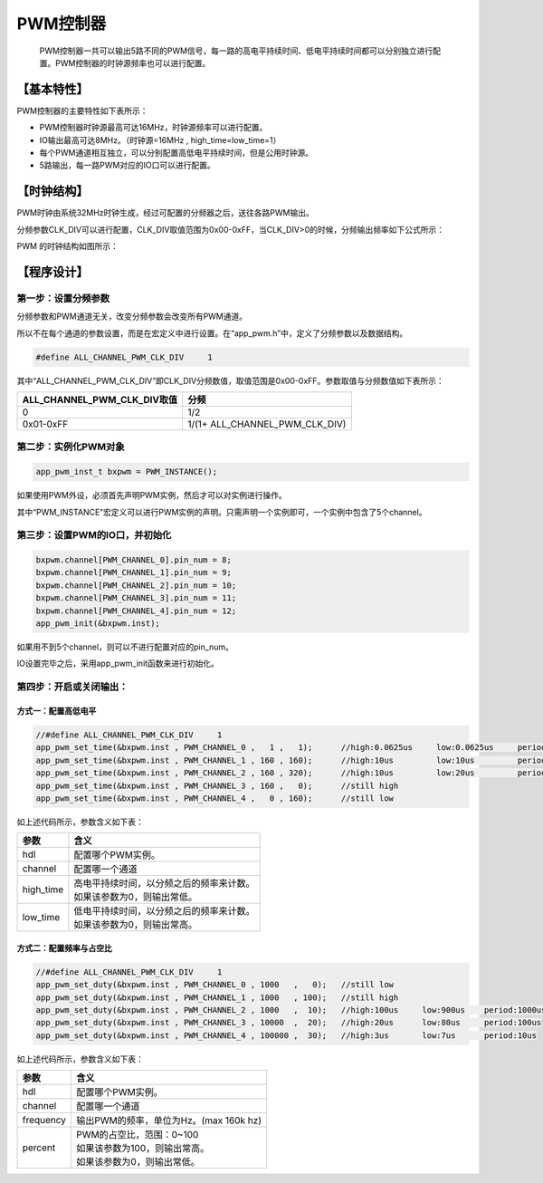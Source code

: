 ============
PWM控制器
============


    PWM控制器一共可以输出5路不同的PWM信号，每一路的高电平持续时间、低电平持续时间都可以分别独立进行配置。PWM控制器的时钟源频率也可以进行配置。

***************
【基本特性】
***************

PWM控制器的主要特性如下表所示：

- PWM控制器时钟源最高可达16MHz，时钟源频率可以进行配置。
- IO输出最高可达8MHz。（时钟源=16MHz , high_time=low_time=1）
- 每个PWM通道相互独立，可以分别配置高低电平持续时间，但是公用时钟源。
- 5路输出，每一路PWM对应的IO口可以进行配置。

***************
【时钟结构】
***************

PWM时钟由系统32MHz时钟生成，经过可配置的分频器之后，送往各路PWM输出。

分频参数CLK_DIV可以进行配置，CLK_DIV取值范围为0x00-0xFF，当CLK_DIV>0的时候，分频输出频率如下公式所示：

.. image:: img/pwm_clk.png

PWM 的时钟结构如图所示：

.. image:: img/pwm_freq.png



***************
【程序设计】
***************



第一步：设置分频参数
=============================

分频参数和PWM通道无关，改变分频参数会改变所有PWM通道。

所以不在每个通道的参数设置，而是在宏定义中进行设置。在“app_pwm.h”中，定义了分频参数以及数据结构。

.. code:: c

    #define ALL_CHANNEL_PWM_CLK_DIV     1


其中“ALL_CHANNEL_PWM_CLK_DIV”即CLK_DIV分频数值，取值范围是0x00-0xFF。参数取值与分频数值如下表所示：


==============================      =======================================
ALL_CHANNEL_PWM_CLK_DIV取值             分频
==============================      =======================================
0                                       1/2
0x01-0xFF                               1/(1+ ALL_CHANNEL_PWM_CLK_DIV)
==============================      =======================================


第二步：实例化PWM对象
==============================


.. code:: c

    app_pwm_inst_t bxpwm = PWM_INSTANCE();


如果使用PWM外设，必须首先声明PWM实例，然后才可以对实例进行操作。

其中“PWM_INSTANCE”宏定义可以进行PWM实例的声明。只需声明一个实例即可，一个实例中包含了5个channel。




第三步：设置PWM的IO口，并初始化
====================================


.. code:: c

    bxpwm.channel[PWM_CHANNEL_0].pin_num = 8;
    bxpwm.channel[PWM_CHANNEL_1].pin_num = 9;
    bxpwm.channel[PWM_CHANNEL_2].pin_num = 10;
    bxpwm.channel[PWM_CHANNEL_3].pin_num = 11;
    bxpwm.channel[PWM_CHANNEL_4].pin_num = 12;
    app_pwm_init(&bxpwm.inst);


如果用不到5个channel，则可以不进行配置对应的pin_num。

IO设置完毕之后，采用app_pwm_init函数来进行初始化。


第四步：开启或关闭输出：
==============================

方式一：配置高低电平
----------------------------

.. code:: c

    //#define ALL_CHANNEL_PWM_CLK_DIV     1
    app_pwm_set_time(&bxpwm.inst , PWM_CHANNEL_0 ,   1 ,   1);      //high:0.0625us     low:0.0625us     period:8MHz
    app_pwm_set_time(&bxpwm.inst , PWM_CHANNEL_1 , 160 , 160);      //high:10us         low:10us         period:50kHz
    app_pwm_set_time(&bxpwm.inst , PWM_CHANNEL_2 , 160 , 320);      //high:10us         low:20us         period:33.33kHz
    app_pwm_set_time(&bxpwm.inst , PWM_CHANNEL_3 , 160 ,   0);      //still high
    app_pwm_set_time(&bxpwm.inst , PWM_CHANNEL_4 ,   0 , 160);      //still low


如上述代码所示，参数含义如下表：

=============    ==================================================
参数               含义
=============    ==================================================
hdl                配置哪个PWM实例。
channel            配置哪一个通道
high_time          | 高电平持续时间，以分频之后的频率来计数。
                   | 如果该参数为0，则输出常低。
low_time           | 低电平持续时间，以分频之后的频率来计数。
                   | 如果该参数为0，则输出常高。
=============    ==================================================



方式二：配置频率与占空比
----------------------------

.. code:: c

    //#define ALL_CHANNEL_PWM_CLK_DIV     1
    app_pwm_set_duty(&bxpwm.inst , PWM_CHANNEL_0 , 1000   ,   0);   //still low
    app_pwm_set_duty(&bxpwm.inst , PWM_CHANNEL_1 , 1000   , 100);   //still high
    app_pwm_set_duty(&bxpwm.inst , PWM_CHANNEL_2 , 1000   ,  10);   //high:100us     low:900us    period:1000us
    app_pwm_set_duty(&bxpwm.inst , PWM_CHANNEL_3 , 10000  ,  20);   //high:20us      low:80us     period:100us
    app_pwm_set_duty(&bxpwm.inst , PWM_CHANNEL_4 , 100000 ,  30);   //high:3us       low:7us      period:10us


如上述代码所示，参数含义如下表：

=============    ==================================================
参数               含义
=============    ==================================================
hdl                配置哪个PWM实例。
channel            配置哪一个通道
frequency          输出PWM的频率，单位为Hz。(max 160k hz)
percent            | PWM的占空比，范围：0~100
                   | 如果该参数为100，则输出常高。
                   | 如果该参数为0，则输出常低。
=============    ==================================================












